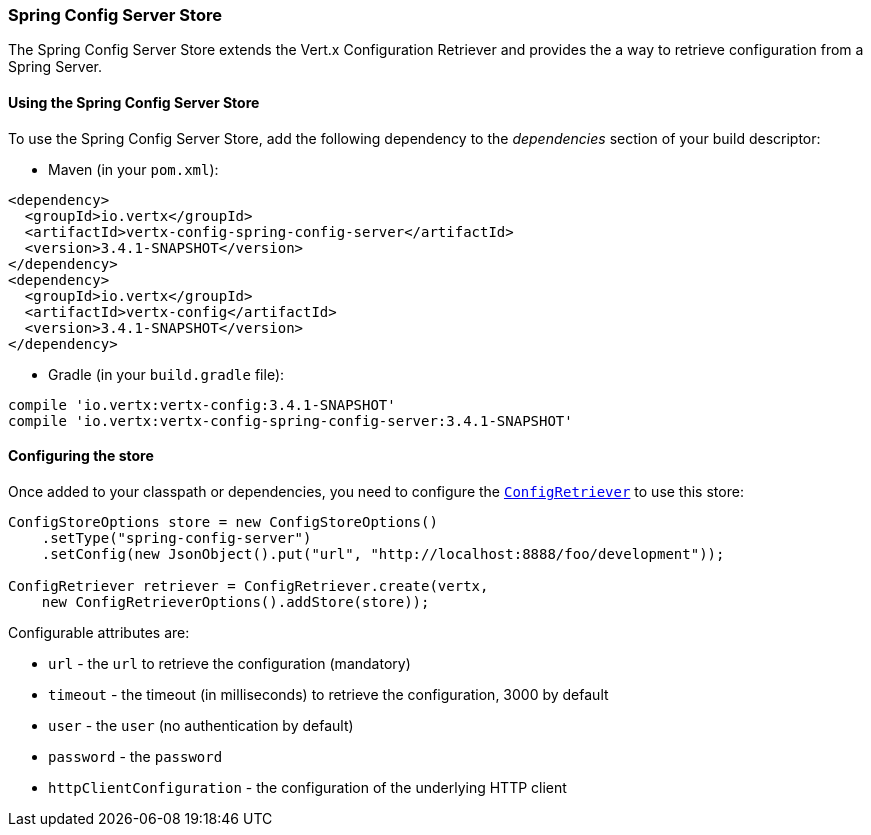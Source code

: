 === Spring Config Server Store

The Spring Config Server Store extends the Vert.x Configuration Retriever and provides the
a way to retrieve configuration from a Spring Server.

==== Using the Spring Config Server Store

To use the Spring Config Server Store, add the following dependency to the
_dependencies_ section of your build descriptor:

* Maven (in your `pom.xml`):

[source,xml,subs="+attributes"]
----
<dependency>
  <groupId>io.vertx</groupId>
  <artifactId>vertx-config-spring-config-server</artifactId>
  <version>3.4.1-SNAPSHOT</version>
</dependency>
<dependency>
  <groupId>io.vertx</groupId>
  <artifactId>vertx-config</artifactId>
  <version>3.4.1-SNAPSHOT</version>
</dependency>
----

* Gradle (in your `build.gradle` file):

[source,groovy,subs="+attributes"]
----
compile 'io.vertx:vertx-config:3.4.1-SNAPSHOT'
compile 'io.vertx:vertx-config-spring-config-server:3.4.1-SNAPSHOT'
----

==== Configuring the store

Once added to your classpath or dependencies, you need to configure the
`link:../../apidocs/io/vertx/config/ConfigRetriever.html[ConfigRetriever]` to use this store:

[source, java]
----
ConfigStoreOptions store = new ConfigStoreOptions()
    .setType("spring-config-server")
    .setConfig(new JsonObject().put("url", "http://localhost:8888/foo/development"));

ConfigRetriever retriever = ConfigRetriever.create(vertx,
    new ConfigRetrieverOptions().addStore(store));
----


Configurable attributes are:

* `url` - the `url` to retrieve the configuration (mandatory)
* `timeout` - the timeout (in milliseconds) to retrieve the configuration, 3000 by default
* `user` - the `user` (no authentication by default)
* `password` - the `password`
* `httpClientConfiguration` - the configuration of the underlying HTTP client